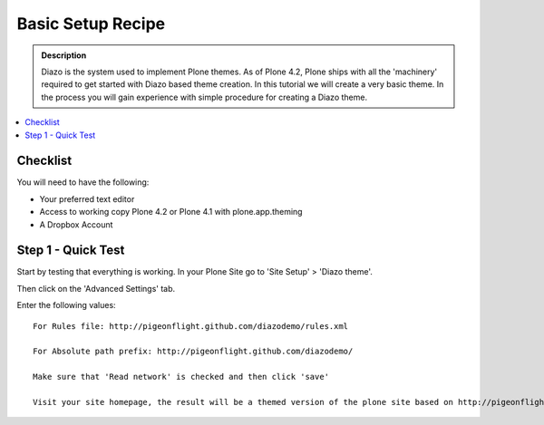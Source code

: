 ===============================
Basic Setup Recipe
===============================

.. admonition:: Description

    Diazo is the system used to implement Plone themes.
    As of Plone 4.2, Plone ships with all the 'machinery'
    required to get started with Diazo based theme creation.
    In this tutorial we will create a very basic theme. In the 
    process you will gain experience with simple procedure for
    creating a Diazo theme.

.. contents:: :local:

Checklist
============

You will need to have the following:

* Your preferred text editor
* Access to working copy Plone 4.2 or Plone 4.1 with plone.app.theming 
* A Dropbox Account

Step 1 - Quick Test
==============================================================

Start by testing that everything is working.
In your Plone Site go to 'Site Setup' > 'Diazo theme'.

.. image:: ../images/sitesetup-cp.png

Then click on the 'Advanced Settings' tab.

Enter the following values::

 For Rules file: http://pigeonflight.github.com/diazodemo/rules.xml

 For Absolute path prefix: http://pigeonflight.github.com/diazodemo/

 Make sure that 'Read network' is checked and then click 'save'

 Visit your site homepage, the result will be a themed version of the plone site based on http://pigeonflight.github.com/diazodemo.